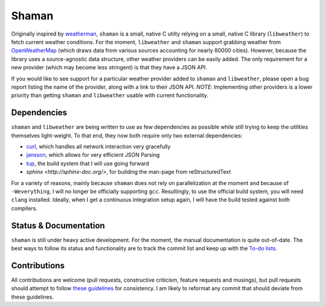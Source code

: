 Shaman
======

Originally inspired by `weatherman <http://darkhorse.nu/weatherman/>`_, ``shaman`` is a small, native C utilty relying on a small, native C library (``libweather``) to fetch current weather conditions.
For the moment, ``libweather`` and ``shaman`` support grabbing weather from `OpenWeatherMap <http://openweathermap.org>`_ (which draws data from various sources accounting for nearly 80000 cities). 
However, because the library uses a source-agnostic data structure, other weather providers can be easily added.
The only requirement for a new provider (which may become less stringent) is that they have a JSON API.

If you would like to see support for a particular weather provider added to ``shaman`` and ``libweather``, please open a bug report listing the name of the provider, along with a link to their JSON API.
*NOTE*: Implementing other providers is a lower priority than getting ``shaman`` and ``libweather`` usable with current functionality.

Dependencies
------------
``shaman`` and ``libweather`` are being written to use as few dependencies as possible while still trying to keep the utilities themselves light-weight.
To that end, they now both require only two external dependencies:

* `curl <http://curl.haxx.se/libcurl/>`_, which handles all network interaction very gracefully
* `jansson <http://www.digip.org/jansson/>`_, which allows for very efficient JSON Parsing
* `tup <http://gittup.org/tup/>`_, the build system that I will use going forward
* `sphinx <http://sphinx-doc.org/>`, for building the man-page from reStructuredText

For a variety of reasons, mainly because ``shaman`` does not rely on parallelization at the moment and because of ``-Weverything``, I will no longer be officially supporting ``gcc``.
Resultingly, to use the official build system, you will need ``clang`` installed.
Ideally, when I get a continuous integration setup again, I will have the build tested against both compilers.

Status & Documentation
----------------------
``shaman`` is still under heavy active development.
For the moment, the manual documentation is quite out-of-date.
The best ways to follow its status and functionality are to track the commit list and keep up with the `To-do lists <http://github.com/HalosGhost/shaman/blob/master/TODO.rst>`_.

Contributions
-------------
All contributions are welcome (pull requests, constructive criticism, feature requests and musings), but pull requests should attempt to follow `these guidelines <http://github.com/HalosGhost/styleguides/blob/master/C.rst>`_ for consistency.
I am likely to reformat any commit that should deviate from these guidelines.
